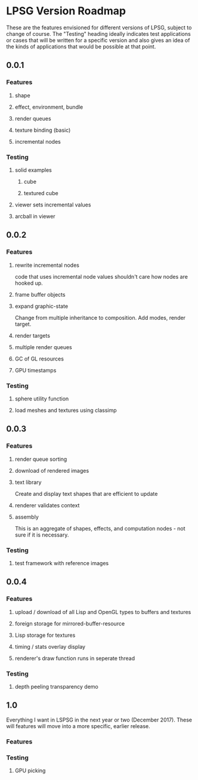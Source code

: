 * LPSG Version Roadmap
These are the features envisioned for different versions of LPSG,
subject to change of course. The "Testing" heading ideally indicates
test applications or cases that will be written for a specific
version and also gives an idea of the kinds of applications that
would be possible at that point.

** 0.0.1
*** Features
**** shape
**** effect, environment, bundle
**** render queues
**** texture binding (basic)
**** incremental nodes
*** Testing
****   solid examples
***** cube
***** textured cube
****   viewer sets incremental values
****   arcball in viewer
  
** 0.0.2
*** Features
**** rewrite incremental nodes
code that uses incremental node values shouldn't care how nodes are
hooked up.
**** frame buffer objects
**** expand graphic-state
Change from multiple inheritance to composition. Add modes, render target.
**** render targets
**** multiple render queues
**** GC of GL resources
**** GPU timestamps
*** Testing
**** sphere utility function
**** load meshes and textures using classimp

   
** 0.0.3
*** Features
**** render queue sorting
**** download of rendered images
**** text library
Create and display text shapes that are efficient to update
**** renderer validates context
**** assembly
This is an aggregate of shapes, effects, and computation nodes - not
sure if it is necessary.
*** Testing
**** test framework with reference images

** 0.0.4

*** Features

**** upload / download of all Lisp and OpenGL types to buffers and textures

**** foreign storage for mirrored-buffer-resource

**** Lisp storage for textures

**** timing / stats overlay display

**** renderer's draw function runs in seperate thread
*** Testing

**** depth peeling transparency demo

** 1.0
Everything I want in LSPSG in the next year or two (December
2017). These  will features will move into a more specific, earlier release.

*** Features

*** Testing

**** GPU picking
